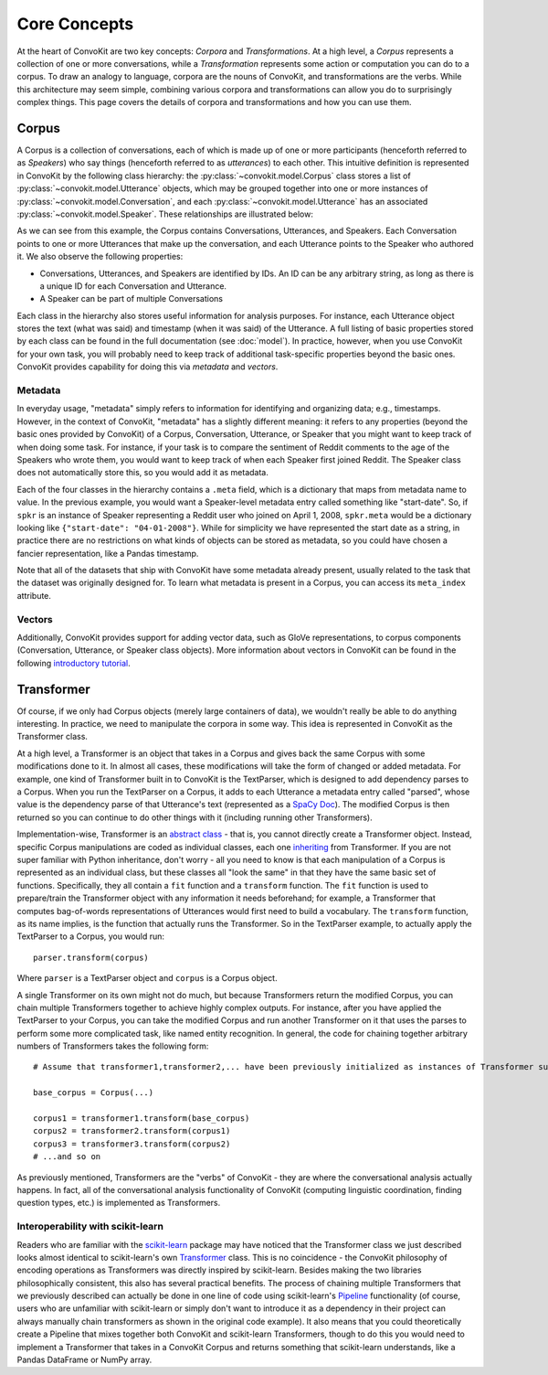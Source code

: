 Core Concepts
=============

At the heart of ConvoKit are two key concepts: *Corpora* and *Transformations*. At a high level, a *Corpus* represents a collection of one or more conversations, while a *Transformation* represents some action or computation you can do to a corpus. To draw an analogy to language, corpora are the nouns of ConvoKit, and transformations are the verbs. While this architecture may seem simple, combining various corpora and transformations can allow you do to surprisingly complex things. This page covers the details of corpora and transformations and how you can use them.

Corpus
------

A Corpus is a collection of conversations, each of which is made up of one or more participants (henceforth referred to as *Speakers*) who say things (henceforth referred to as *utterances*) to each other. This intuitive definition is represented in ConvoKit by the following class hierarchy: the :py:class:`~convokit.model.Corpus` class stores a list of :py:class:`~convokit.model.Utterance` objects, which may be grouped together into one or more instances of :py:class:`~convokit.model.Conversation`, and each :py:class:`~convokit.model.Utterance` has an associated :py:class:`~convokit.model.Speaker`. These relationships are illustrated below:

.. image:: img/convokit_classes.svg

As we can see from this example, the Corpus contains Conversations, Utterances, and Speakers. Each Conversation points to one or more Utterances that make up the conversation, and each Utterance points to the Speaker who authored it. We also observe the following properties:

* Conversations, Utterances, and Speakers are identified by IDs. An ID can be any arbitrary string, as long as there is a unique ID for each Conversation and Utterance.
* A Speaker can be part of multiple Conversations

Each class in the hierarchy also stores useful information for analysis purposes. For instance, each Utterance object stores the text (what was said) and timestamp (when it was said) of the Utterance. A full listing of basic properties stored by each class can be found in the full documentation (see :doc:`model`). In practice, however, when you use ConvoKit for your own task, you will probably need to keep track of additional task-specific properties beyond the basic ones. ConvoKit provides capability for doing this via *metadata* and *vectors*.

Metadata
^^^^^^^^

In everyday usage, "metadata" simply refers to information for identifying and organizing data; e.g., timestamps. However, in the context of ConvoKit, "metadata" has a slightly different meaning: it refers to any properties (beyond the basic ones provided by ConvoKit) of a Corpus, Conversation, Utterance, or Speaker that you might want to keep track of when doing some task. For instance, if your task is to compare the sentiment of Reddit comments to the age of the Speakers who wrote them, you would want to keep track of when each Speaker first joined Reddit. The Speaker class does not automatically store this, so you would add it as metadata.

Each of the four classes in the hierarchy contains a ``.meta`` field, which is a dictionary that maps from metadata name to value. In the previous example, you would want a Speaker-level metadata entry called something like "start-date". So, if ``spkr`` is an instance of Speaker representing a Reddit user who joined on April 1, 2008, ``spkr.meta`` would be a dictionary looking like ``{"start-date": "04-01-2008"}``. While for simplicity we have represented the start date as a string, in practice there are no restrictions on what kinds of objects can be stored as metadata, so you could have chosen a fancier representation, like a Pandas timestamp.

Note that all of the datasets that ship with ConvoKit have some metadata already present, usually related to the task that the dataset was originally designed for. To learn what metadata is present in a Corpus, you can access its ``meta_index`` attribute.

Vectors
^^^^^^^

Additionally, ConvoKit provides support for adding vector data, such as GloVe representations, to corpus components (Conversation, Utterance, or Speaker class objects). More information about vectors in ConvoKit can be found in the following `introductory tutorial <https://github.com/CornellNLP/Cornell-Conversational-Analysis-Toolkit/blob/master/examples/vectors/vector_demo.ipynb>`_.


Transformer
-----------

Of course, if we only had Corpus objects (merely large containers of data), we wouldn't really be able to do anything interesting. In practice, we need to manipulate the corpora in some way. This idea is represented in ConvoKit as the Transformer class. 

At a high level, a Transformer is an object that takes in a Corpus and gives back the same Corpus with some modifications done to it. In almost all cases, these modifications will take the form of changed or added metadata. For example, one kind of Transformer built in to ConvoKit is the TextParser, which is designed to add dependency parses to a Corpus. When you run the TextParser on a Corpus, it adds to each Utterance a metadata entry called "parsed", whose value is the dependency parse of that Utterance's text (represented as a `SpaCy Doc <https://spacy.io/api/doc>`_). The modified Corpus is then returned so you can continue to do other things with it (including running other Transformers).

Implementation-wise, Transformer is an `abstract class <https://docs.python.org/3/library/abc.html>`_ - that is, you
cannot directly create a Transformer object. Instead, specific Corpus manipulations are coded as individual classes,
each one `inheriting <https://docs.python.org/3/tutorial/classes.html#inheritance>`_ from Transformer.
If you are not super familiar with Python inheritance, don't worry - all you need to know is that each manipulation of a
Corpus is represented as an individual class, but these classes all "look the same" in that they have the same basic set
of functions. Specifically, they all contain a ``fit`` function and a ``transform`` function. The ``fit`` function is
used to prepare/train the Transformer object with any information it needs beforehand; for example, a Transformer that
computes bag-of-words representations of Utterances would first need to build a vocabulary. The ``transform`` function,
as its name implies, is the function that actually runs the Transformer. So in the TextParser example, to actually apply
the TextParser to a Corpus, you would run::

    parser.transform(corpus)

Where ``parser`` is a TextParser object and ``corpus`` is a Corpus object.

A single Transformer on its own might not do much, but because Transformers return the modified Corpus, you can chain
multiple Transformers together to achieve highly complex outputs. For instance, after you have applied the TextParser to
your Corpus, you can take the modified Corpus and run another Transformer on it that uses the parses to perform some
more complicated task, like named entity recognition. In general, the code for chaining together arbitrary numbers of
Transformers takes the following form::

    # Assume that transformer1,transformer2,... have been previously initialized as instances of Transformer subclasses
    
    base_corpus = Corpus(...)

    corpus1 = transformer1.transform(base_corpus)
    corpus2 = transformer2.transform(corpus1)
    corpus3 = transformer3.transform(corpus2)
    # ...and so on

As previously mentioned, Transformers are the "verbs" of ConvoKit - they are where the conversational analysis actually happens. In fact, all of the conversational analysis functionality of ConvoKit (computing linguistic coordination, finding question types, etc.) is implemented as Transformers.

Interoperability with scikit-learn
^^^^^^^^^^^^^^^^^^^^^^^^^^^^^^^^^^

Readers who are familiar with the `scikit-learn <https://scikit-learn.org/stable/>`_ package may have noticed that the Transformer class we just described looks almost identical to scikit-learn's own `Transformer <https://scikit-learn.org/stable/modules/generated/sklearn.base.TransformerMixin.html>`_ class. This is no coincidence - the ConvoKit philosophy of encoding operations as Transformers was directly inspired by scikit-learn. Besides making the two libraries philosophically consistent, this also has several practical benefits. The process of chaining multiple Transformers that we previously described can actually be done in one line of code using scikit-learn's `Pipeline <https://scikit-learn.org/stable/modules/generated/sklearn.pipeline.Pipeline.html>`_ functionality (of course, users who are unfamiliar with scikit-learn or simply don't want to introduce it as a dependency in their project can always manually chain transformers as shown in the original code example). It also means that you could theoretically create a Pipeline that mixes together both ConvoKit and scikit-learn Transformers, though to do this you would need to implement a Transformer that takes in a ConvoKit Corpus and returns something that scikit-learn understands, like a Pandas DataFrame or NumPy array.
